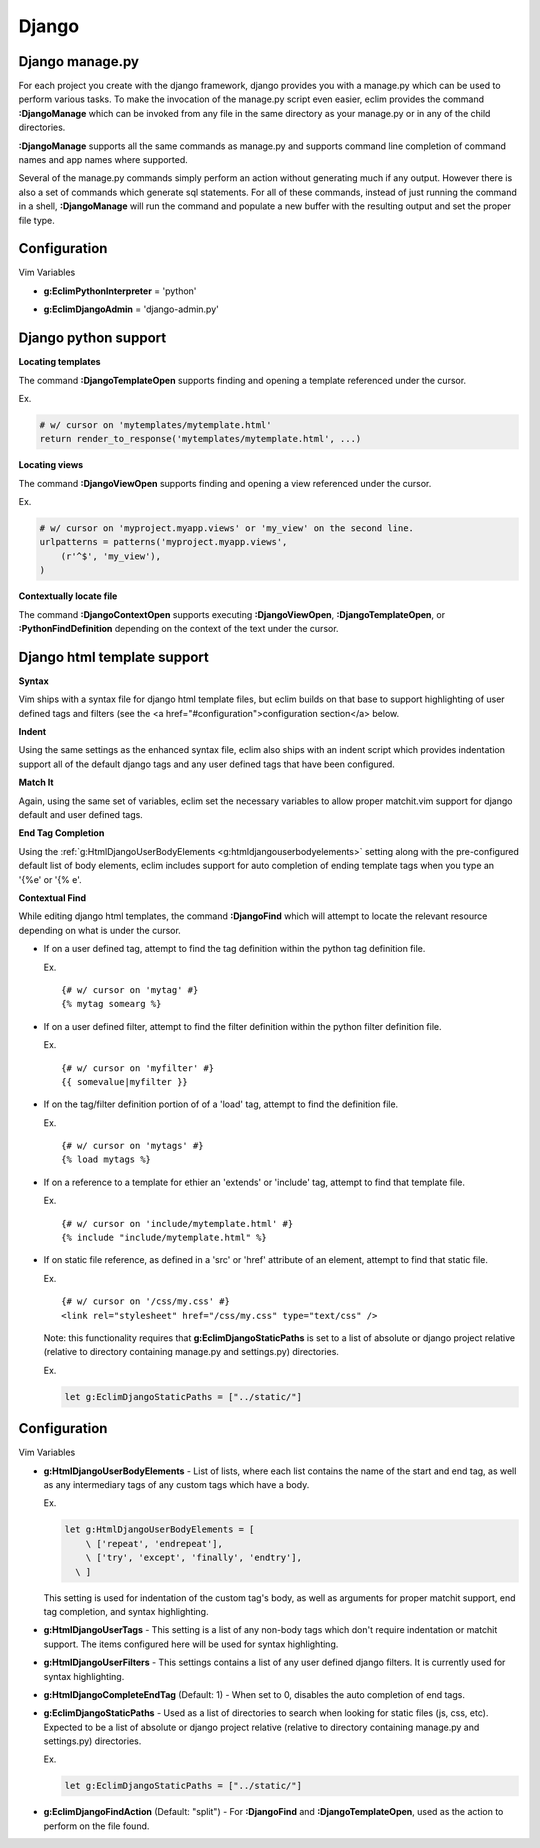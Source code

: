 .. Copyright (C) 2005 - 2008  Eric Van Dewoestine

   This program is free software: you can redistribute it and/or modify
   it under the terms of the GNU General Public License as published by
   the Free Software Foundation, either version 3 of the License, or
   (at your option) any later version.

   This program is distributed in the hope that it will be useful,
   but WITHOUT ANY WARRANTY; without even the implied warranty of
   MERCHANTABILITY or FITNESS FOR A PARTICULAR PURPOSE.  See the
   GNU General Public License for more details.

   You should have received a copy of the GNU General Public License
   along with this program.  If not, see <http://www.gnu.org/licenses/>.

.. _vim/python/django:

Django
======

.. _\:DjangoManage:

Django manage.py
----------------

For each project you create with the django framework, django provides you with
a manage.py which can be used to perform various tasks.  To make the invocation
of the manage.py script even easier, eclim provides the command
**:DjangoManage** which can be invoked from any file in the same directory as
your manage.py or in any of the child directories.

**:DjangoManage** supports all the same commands as manage.py and supports
command line completion of command names and app names where supported.

Several of the manage.py commands simply perform an action without generating
much if any output.  However there is also a set of commands which generate sql
statements.  For all of these commands, instead of just running the command in a
shell, **:DjangoManage** will run the command and populate a new buffer with the
resulting output and set the proper file type.


Configuration
-------------

Vim Variables

.. _g\:EclimPythonInterpreter:

- **g:EclimPythonInterpreter** = 'python'

.. _g\:EclimDjangoAdmin:

- **g:EclimDjangoAdmin** = 'django-admin.py'


Django python support
---------------------

.. _\:DjangoTemplateOpen:

**Locating templates**

The command **:DjangoTemplateOpen** supports finding and opening a template
referenced under the cursor.

Ex.

.. code-block:: python

  # w/ cursor on 'mytemplates/mytemplate.html'
  return render_to_response('mytemplates/mytemplate.html', ...)


.. _\:DjangoViewOpen:

**Locating views**

The command **:DjangoViewOpen** supports finding and opening a view referenced
under the cursor.

Ex.

.. code-block:: python

    # w/ cursor on 'myproject.myapp.views' or 'my_view' on the second line.
    urlpatterns = patterns('myproject.myapp.views',
        (r'^$', 'my_view'),
    )

.. _\:DjangoContextOpen:

**Contextually locate file**

The command **:DjangoContextOpen** supports executing **:DjangoViewOpen**,
**:DjangoTemplateOpen**, or **:PythonFindDefinition** depending on the context
of the text under the cursor.

.. _htmldjango:

Django html template support
----------------------------

**Syntax**

Vim ships with a syntax file for django html template files, but eclim builds on
that base to support highlighting of user defined tags and filters (see the
<a href="#configuration">configuration section</a> below.

**Indent**

Using the same settings as the enhanced syntax file, eclim also ships with an
indent script which provides indentation support all of the default django tags
and any user defined tags that have been configured.

**Match It**

Again, using the same set of variables, eclim set the necessary variables to
allow proper matchit.vim support for django default and user defined tags.

**End Tag Completion**

Using the :ref:`g:HtmlDjangoUserBodyElements <g:htmldjangouserbodyelements>`
setting along with the pre-configured default list of body elements, eclim
includes support for auto completion of ending template tags when you type an
'{%e' or '{% e'.

.. _\:DjangoFind:

**Contextual Find**

While editing django html templates, the command **:DjangoFind** which will
attempt to locate the relevant resource depending on what is under the cursor.

- If on a user defined tag, attempt to find the tag definition within the python
  tag definition file.

  Ex.

  ::

    {# w/ cursor on 'mytag' #}
    {% mytag somearg %}

- If on a user defined filter, attempt to find the filter definition within the
  python filter definition file.

  Ex.

  ::

    {# w/ cursor on 'myfilter' #}
    {{ somevalue|myfilter }}

- If on the tag/filter definition portion of of a 'load' tag, attempt to
  find the definition file.

  Ex.

  ::

    {# w/ cursor on 'mytags' #}
    {% load mytags %}

- If on a reference to a template for ethier an 'extends' or 'include' tag,
  attempt to find that template file.

  Ex.

  ::

    {# w/ cursor on 'include/mytemplate.html' #}
    {% include "include/mytemplate.html" %}

- If on static file reference, as defined in a 'src' or 'href' attribute
  of an element, attempt to find that static file.

  Ex.

  ::

    {# w/ cursor on '/css/my.css' #}
    <link rel="stylesheet" href="/css/my.css" type="text/css" />

  Note: this functionality requires that
  **g:EclimDjangoStaticPaths** is set to a list of absolute
  or django project relative (relative to directory containing manage.py
  and settings.py) directories.

  Ex.

  .. code-block:: vim

    let g:EclimDjangoStaticPaths = ["../static/"]


Configuration
-------------

Vim Variables

.. _g\:HtmlDjangoUserBodyElements:

- **g:HtmlDjangoUserBodyElements** -
  List of lists, where each list contains the name of the start and end
  tag, as well as any intermediary tags of any custom tags which have a
  body.

  Ex.

  .. code-block:: vim

    let g:HtmlDjangoUserBodyElements = [
        \ ['repeat', 'endrepeat'],
        \ ['try', 'except', 'finally', 'endtry'],
      \ ]

  This setting is used for indentation of the custom tag's body, as well
  as arguments for proper matchit support, end tag completion, and
  syntax highlighting.

.. _g\:HtmlDjangoUserTags:

- **g:HtmlDjangoUserTags** -
  This setting is a list of any non-body tags which don't require indentation or
  matchit support.  The items configured here will be used for syntax
  highlighting.

.. _g\:HtmlDjangoUserFilters:

- **g:HtmlDjangoUserFilters** -
  This settings contains a list of any user defined django filters.  It is
  currently used for syntax highlighting.

.. _g\:HtmlDjangoCompleteEndTag:

- **g:HtmlDjangoCompleteEndTag** (Default: 1) -
  When set to 0, disables the auto completion of end tags.

.. _g\:EclimDjangoStaticPaths:

- **g:EclimDjangoStaticPaths** -
  Used as a list of directories to search when looking for static files (js,
  css, etc). Expected to be a list of absolute or django project relative
  (relative to directory containing manage.py and settings.py) directories.

  Ex.

  .. code-block:: vim

    let g:EclimDjangoStaticPaths = ["../static/"]

.. _g\:EclimDjangoFindAction:

- **g:EclimDjangoFindAction** (Default: "split") -
  For **:DjangoFind** and **:DjangoTemplateOpen**, used as the action to perform
  on the file found.
